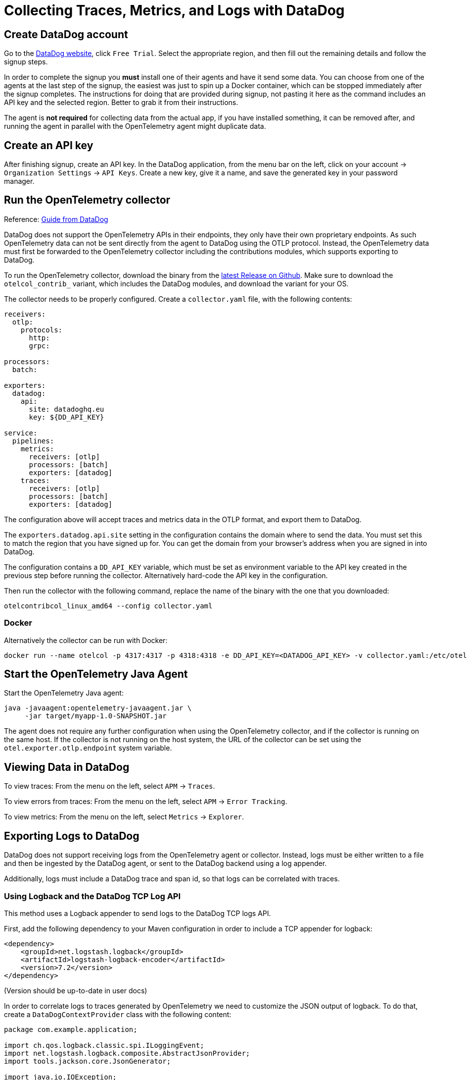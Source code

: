 = Collecting Traces, Metrics, and Logs with DataDog

== Create DataDog account

Go to the https://www.datadoghq.com/[DataDog website], click `Free Trial`. Select the appropriate region, and then fill out the remaining details and follow the signup steps.

In order to complete the signup you *must* install one of their agents and have it send some data. You can choose from one of the agents at the last step of the signup, the easiest was just to spin up a Docker container, which can be stopped immediately after the signup completes. The instructions for doing that are provided during signup, not pasting it here as the command includes an API key and the selected region. Better to grab it from their instructions.

The agent is *not required* for collecting data from the actual app, if you have installed something, it can be removed after, and running the agent in parallel with the OpenTelemetry agent might duplicate data.

== Create an API key

After finishing signup, create an API key. In the DataDog application, from the menu bar on the left, click on your account -> `Organization Settings` -> `API Keys`. Create a new key, give it a name, and save the generated key in your password manager.

== Run the OpenTelemetry collector

Reference: https://docs.datadoghq.com/tracing/trace_collection/open_standards/otel_collector_datadog_exporter/[Guide from DataDog]

DataDog does not support the OpenTelemetry APIs in their endpoints, they only have their own proprietary endpoints. As such OpenTelemetry data can not be sent directly from the agent to DataDog using the OTLP protocol. Instead, the OpenTelemetry data must first be forwarded to the OpenTelemetry collector including the contributions modules, which supports exporting to DataDog.

To run the OpenTelemetry collector, download the binary from the https://github.com/open-telemetry/opentelemetry-collector-releases/releases/latest[latest Release on Github]. Make sure to download the `otelcol_contrib_` variant, which includes the DataDog modules, and download the variant for your OS.

The collector needs to be properly configured. Create a `collector.yaml` file, with the following contents:

```yaml
receivers:
  otlp:
    protocols:
      http:
      grpc:

processors:
  batch:

exporters:
  datadog:
    api:
      site: datadoghq.eu
      key: ${DD_API_KEY}

service:
  pipelines:
    metrics:
      receivers: [otlp]
      processors: [batch]
      exporters: [datadog]
    traces:
      receivers: [otlp]
      processors: [batch]
      exporters: [datadog]
```

The configuration above will accept traces and metrics data in the OTLP format, and export them to DataDog.

The `exporters.datadog.api.site` setting in the configuration contains the domain where to send the data. You must set this to match the region that you have signed up for. You can get the domain from your browser's address when you are signed in into DataDog.

The configuration contains a `DD_API_KEY` variable, which must be set as environment variable to the API key created in the previous step before running the collector. Alternatively hard-code the API key in the configuration.

Then run the collector with the following command, replace the name of the binary with the one that you downloaded:
```shell
otelcontribcol_linux_amd64 --config collector.yaml
```

=== Docker

Alternatively the collector can be run with Docker:
```shell
docker run --name otelcol -p 4317:4317 -p 4318:4318 -e DD_API_KEY=<DATADOG_API_KEY> -v collector.yaml:/etc/otelcol-contrib/config.yaml otel/opentelemetry-collector-contrib:latest
```

== Start the OpenTelemetry Java Agent

Start the OpenTelemetry Java agent:
[source,shell]
----
java -javaagent:opentelemetry-javaagent.jar \
     -jar target/myapp-1.0-SNAPSHOT.jar
----

The agent does not require any further configuration when using the OpenTelemetry collector, and if the collector is running on the same host. If the collector is not running on the host system, the URL of the collector can be set using the `otel.exporter.otlp.endpoint` system variable.

== Viewing Data in DataDog

To view traces: From the menu on the left, select `APM` -> `Traces`.

To view errors from traces: From the menu on the left, select `APM` -> `Error Tracking`.

To view metrics: From the menu on the left, select `Metrics` -> `Explorer`.

== Exporting Logs to DataDog

DataDog does not support receiving logs from the OpenTelemetry agent or collector. Instead, logs must be either written to a file and then be ingested by the DataDog agent, or sent to the DataDog backend using a log appender.

Additionally, logs must include a DataDog trace and span id, so that logs can be correlated with traces.

=== Using Logback and the DataDog TCP Log API

This method uses a Logback appender to send logs to the DataDog TCP logs API.

First, add the following dependency to your Maven configuration in order to include a TCP appender for logback:
```xml
<dependency>
    <groupId>net.logstash.logback</groupId>
    <artifactId>logstash-logback-encoder</artifactId>
    <version>7.2</version>
</dependency>
```

(Version should be up-to-date in user docs)

In order to correlate logs to traces generated by OpenTelemetry we need to customize the JSON output of logback. To do that, create a `DataDogContextProvider` class with the following content:

```java
package com.example.application;

import ch.qos.logback.classic.spi.ILoggingEvent;
import net.logstash.logback.composite.AbstractJsonProvider;
import tools.jackson.core.JsonGenerator;

import java.io.IOException;
import java.util.Map;

public class DataDogContextProvider extends AbstractJsonProvider<ILoggingEvent> {
    @Override
    public void writeTo(JsonGenerator generator, ILoggingEvent iLoggingEvent) throws IOException {
        Map<String, String> mdcPropertyMap = iLoggingEvent.getMDCPropertyMap();

        if (mdcPropertyMap.containsKey("trace_id")) {
            String traceId = mdcPropertyMap.get("trace_id");
            String traceIdHexString = traceId.substring(traceId.length() - 16 );
            long datadogTraceId = Long.parseUnsignedLong(traceIdHexString, 16);
            String datadogTraceIdString = Long.toUnsignedString(datadogTraceId);

            generator.writeStringField("dd.trace_id", datadogTraceIdString);
            System.out.println("dd.trace_id: " + datadogTraceIdString);
        }

        if (mdcPropertyMap.containsKey("span_id")) {
            String spanId = mdcPropertyMap.get("span_id");
            String spanIdHexString = spanId.substring(spanId.length() - 16 );
            long datadogSpanId = Long.parseUnsignedLong(spanIdHexString, 16);
            String datadogSpanIdString = Long.toUnsignedString(datadogSpanId);

            generator.writeStringField("dd.span_id", datadogSpanIdString);
        }
    }
}
```

This class checks if the `trace_id` and `span_id` attributes have been set by OpenTelemetry for this log event, and writes corresponding DataDog trace and span IDs to the JSON output.

After that create a custom logback encoder that makes use of this JSON provider. The encoder extends from `LogstashEncoder`, which is an encoder that generates JSON output that can be used by the DataDog logging endpoint:
```java
package com.example.application;

import ch.qos.logback.classic.spi.ILoggingEvent;
import net.logstash.logback.LogstashFormatter;
import net.logstash.logback.composite.AbstractCompositeJsonFormatter;
import net.logstash.logback.encoder.LogstashEncoder;

public class DataDogLogstashEncoder extends LogstashEncoder {
    @Override
    protected AbstractCompositeJsonFormatter<ILoggingEvent> createFormatter() {
        AbstractCompositeJsonFormatter<ILoggingEvent> formatter = super.createFormatter();

        ((LogstashFormatter)formatter).addProvider(new DataDogContextProvider());

        return formatter;
    }
}
```

Then configure a new TCP appender in your logback configuration, using the encoder created above:
```xml
<appender name="JsonTcp" class="net.logstash.logback.appender.LogstashTcpSocketAppender">
    <destination>tcp-intake.logs.datadoghq.eu:443</destination>
    <keepAliveDuration>20 seconds</keepAliveDuration>
    <encoder class="com.example.application.DataDogLogstashEncoder">
        <prefix class="ch.qos.logback.core.encoder.LayoutWrappingEncoder">
            <layout class="ch.qos.logback.classic.PatternLayout">
                <pattern>${DATA_DOG_API_KEY} %mdc{keyThatDoesNotExist}</pattern>
            </layout>
        </prefix>
    </encoder>
    <ssl />
</appender>
```

Replace the domain of the `destination` property with the one for the region that you signed up for, and insert your DataDog API key into the `pattern` property.

Then register the appender for the root logger:
```
<root level="info">
    <appender-ref ref="JsonTcp" />
    ...other appenders
</root>
```

Now all traces in DataDog should also show the logs that were emitted during the trace.
